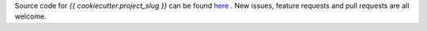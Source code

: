 Source code for `{{ cookiecutter.project_slug }}` can be found `here <https://github.com/{{ cookiecutter.github_username }}/{{ cookiecutter.project_slug }}>`_ . New issues, feature requests and pull requests are all welcome.